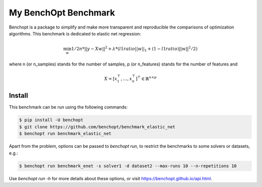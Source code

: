 My BenchOpt Benchmark
=====================
|Build Status| |Python 3.6+|

Benchopt is a package to simplify and make more transparent and
reproducible the comparisons of optimization algorithms.
This benchmark is dedicated to elastic net regression:

.. math::

    \min_{w} 1/2n * ||y - Xw||^2 + \lambda * (l1ratio ||w||_1 + (1 - l1ratio) ||w||^2 / 2)

where n (or n_samples) stands for the number of samples, p (or n_features) stands for the number of features and

.. math::

 X = [x_1^\top, \dots, x_n^\top]^\top \in \mathbb{R}^{n \times p}

Install
--------

This benchmark can be run using the following commands:

.. code-block::

   $ pip install -U benchopt
   $ git clone https://github.com/benchopt/benchmark_elastic_net
   $ benchopt run benchmark_elastic_net

Apart from the problem, options can be passed to `benchopt run`, to restrict the benchmarks to some solvers or datasets, e.g.:

.. code-block::

	$ benchopt run benchmark_enet -s solver1 -d dataset2 --max-runs 10 --n-repetitions 10


Use `benchopt run -h` for more details about these options, or visit https://benchopt.github.io/api.html.

.. |Build Status| image:: https://github.com/benchopt/benchmark_elastic_net/workflows/Tests/badge.svg
   :target: https://github.com/benchopt/benchmark_elastic_net/actions
.. |Python 3.6+| image:: https://img.shields.io/badge/python-3.6%2B-blue
   :target: https://www.python.org/downloads/release/python-360/
